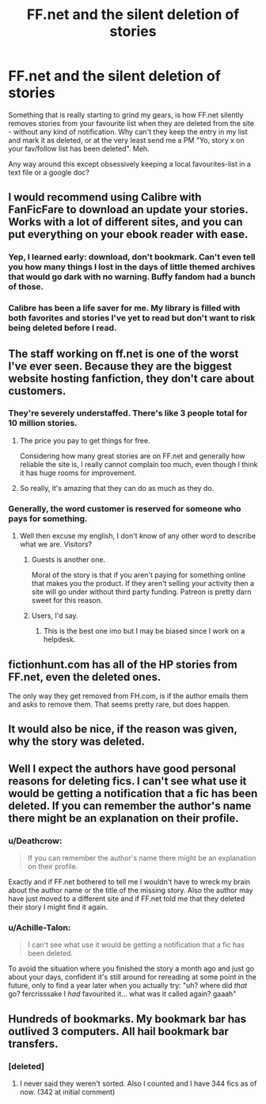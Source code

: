 #+TITLE: FF.net and the silent deletion of stories

* FF.net and the silent deletion of stories
:PROPERTIES:
:Author: Deathcrow
:Score: 28
:DateUnix: 1507477107.0
:DateShort: 2017-Oct-08
:END:
Something that is really starting to grind my gears, is how FF.net silently removes stories from your favourite list when they are deleted from the site - without any kind of notification. Why can't they keep the entry in my list and mark it as deleted, or at the very least send me a PM "Yo, story x on your fav/follow list has been deleted". Meh.

Any way around this except obsessively keeping a local favourites-list in a text file or a google doc?


** I would recommend using Calibre with FanFicFare to download an update your stories. Works with *a lot* of different sites, and you can put everything on your ebook reader with ease.
:PROPERTIES:
:Author: AugustinCauchy
:Score: 15
:DateUnix: 1507497868.0
:DateShort: 2017-Oct-09
:END:

*** Yep, I learned early: download, don't bookmark. Can't even tell you how many things I lost in the days of little themed archives that would go dark with no warning. Buffy fandom had a bunch of those.
:PROPERTIES:
:Author: t1mepiece
:Score: 14
:DateUnix: 1507502433.0
:DateShort: 2017-Oct-09
:END:


*** Calibre has been a life saver for me. My library is filled with both favorites and stories I've yet to read but don't want to risk being deleted before I read.
:PROPERTIES:
:Author: DemeRain
:Score: 1
:DateUnix: 1507518452.0
:DateShort: 2017-Oct-09
:END:


** The staff working on ff.net is one of the worst I've ever seen. Because they are the biggest website hosting fanfiction, they don't care about customers.
:PROPERTIES:
:Author: Quoba
:Score: 19
:DateUnix: 1507478470.0
:DateShort: 2017-Oct-08
:END:

*** They're severely understaffed. There's like 3 people total for 10 million stories.
:PROPERTIES:
:Author: Lord_Anarchy
:Score: 35
:DateUnix: 1507479481.0
:DateShort: 2017-Oct-08
:END:

**** The price you pay to get things for free.

Considering how many great stories are on FF.net and generally how reliable the site is, I really cannot complain too much, even though I think it has huge rooms for improvement.
:PROPERTIES:
:Author: InquisitorCOC
:Score: 46
:DateUnix: 1507481957.0
:DateShort: 2017-Oct-08
:END:


**** So really, it's amazing that they can do as much as they do.
:PROPERTIES:
:Author: yarglethatblargle
:Score: 17
:DateUnix: 1507481199.0
:DateShort: 2017-Oct-08
:END:


*** Generally, the word customer is reserved for someone who pays for something.
:PROPERTIES:
:Author: The_Truthkeeper
:Score: 10
:DateUnix: 1507510581.0
:DateShort: 2017-Oct-09
:END:

**** Well then excuse my english, I don't know of any other word to describe what we are. Visitors?
:PROPERTIES:
:Author: Quoba
:Score: 1
:DateUnix: 1507546276.0
:DateShort: 2017-Oct-09
:END:

***** Guests is another one.

Moral of the story is that if you aren't paying for something online that makes you the product. If they aren't selling your activity then a site will go under without third party funding. Patreon is pretty darn sweet for this reason.
:PROPERTIES:
:Author: DZCreeper
:Score: 5
:DateUnix: 1507547340.0
:DateShort: 2017-Oct-09
:END:


***** Users, I'd say.
:PROPERTIES:
:Author: Erthael
:Score: 3
:DateUnix: 1507555006.0
:DateShort: 2017-Oct-09
:END:

****** This is the best one imo but I may be biased since I work on a helpdesk.
:PROPERTIES:
:Author: NiceUsernameBro
:Score: 2
:DateUnix: 1507584947.0
:DateShort: 2017-Oct-10
:END:


** fictionhunt.com has all of the HP stories from FF.net, even the deleted ones.

The only way they get removed from FH.com, is if the author emails them and asks to remove them. That seems pretty rare, but does happen.
:PROPERTIES:
:Author: AshtonZero
:Score: 7
:DateUnix: 1507522256.0
:DateShort: 2017-Oct-09
:END:


** It would also be nice, if the reason was given, why the story was deleted.
:PROPERTIES:
:Author: ThePinguin123
:Score: 4
:DateUnix: 1507477551.0
:DateShort: 2017-Oct-08
:END:


** Well I expect the authors have good personal reasons for deleting fics. I can't see what use it would be getting a notification that a fic has been deleted. If you can remember the author's name there might be an explanation on their profile.
:PROPERTIES:
:Author: booksandpots
:Score: 3
:DateUnix: 1507482352.0
:DateShort: 2017-Oct-08
:END:

*** u/Deathcrow:
#+begin_quote
  If you can remember the author's name there might be an explanation on their profile.
#+end_quote

Exactly and if FF.net bothered to tell me I wouldn't have to wreck my brain about the author name or the title of the missing story. Also the author may have just moved to a different site and if FF.net told me that they deleted their story I might find it again.
:PROPERTIES:
:Author: Deathcrow
:Score: 7
:DateUnix: 1507483017.0
:DateShort: 2017-Oct-08
:END:


*** u/Achille-Talon:
#+begin_quote
  I can't see what use it would be getting a notification that a fic has been deleted.
#+end_quote

To avoid the situation where you finished the story a month ago and just go about your days, confident it's still around for rereading at some point in the future, only to find a year later when you actually try: "uh? where did /that/ go? fercrisssake I /had/ favourited it... what was it called again? gaaah"
:PROPERTIES:
:Author: Achille-Talon
:Score: 2
:DateUnix: 1507482716.0
:DateShort: 2017-Oct-08
:END:


** Hundreds of bookmarks. My bookmark bar has outlived 3 computers. All hail bookmark bar transfers.
:PROPERTIES:
:Author: KayanRider
:Score: 3
:DateUnix: 1507532042.0
:DateShort: 2017-Oct-09
:END:

*** [deleted]
:PROPERTIES:
:Score: 2
:DateUnix: 1507547530.0
:DateShort: 2017-Oct-09
:END:

**** I never said they weren't sorted. Also I counted and I have 344 fics as of now. (342 at initial comment)
:PROPERTIES:
:Author: KayanRider
:Score: 1
:DateUnix: 1507572271.0
:DateShort: 2017-Oct-09
:END:
